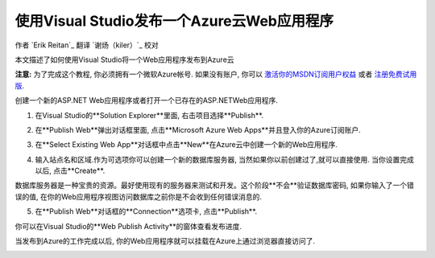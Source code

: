 使用Visual Studio发布一个Azure云Web应用程序 
===============================================

作者 `Erik Reitan`_
翻译 `谢炀（kiler）`_
校对 

本文描述了如何使用Visual Studio将一个Web应用程序发布到Azure云

**注意:** 为了完成这个教程, 你必须拥有一个微软Azure帐号. 如果没有账户, 你可以 `激活你的MSDN订阅用户权益`_ 或者 `注册免费试用版`_.

.. _`激活你的MSDN订阅用户权益`: http://azure.microsoft.com/pricing/member-offers/msdn-benefits-details/?WT.mc_id=A261C142F

.. _`注册免费试用版`: http://azure.microsoft.com/pricing/free-trial/?WT.mc_id=A261C142F


创建一个新的ASP.NET Web应用程序或者打开一个已存在的ASP.NETWeb应用程序. 

1. 在Visual Studio的**Solution Explorer**里面, 右击项目选择**Publish**.

.. image:: publish-to-azure-webapp-using-vs/_static/01-Publish.png

2. 在**Publish Web**弹出对话框里面, 点击**Microsoft Azure Web Apps**并且登入你的Azure订阅账户.

.. image:: publish-to-azure-webapp-using-vs/_static/02-PublishWebdb.png

3. 在**Select Existing Web App**对话框中点击**New**在Azure云中创建一个新的Web应用程序.

.. image:: publish-to-azure-webapp-using-vs/_static/03-SelectExistingWebAppdb.png

4. 输入站点名和区域.作为可选项你可以创建一个新的数据库服务器, 当然如果你以前创建过了,就可以直接使用. 当你设置完成以后, 点击**Create**.

.. image:: publish-to-azure-webapp-using-vs/_static/04-CreateWebAppOnMicrosoftAzuredb.png

数据库服务器是一种宝贵的资源。最好使用现有的服务器来测试和开发。这个阶段**不会**验证数据库密码, 如果你输入了一个错误的值, 在你的Web应用程序视图访问数据库之前你是不会收到任何错误消息的.

5. 在**Publish Web**对话框的**Connection**选项卡, 点击**Publish**.

.. image:: publish-to-azure-webapp-using-vs/_static/05-PublishWebdb.png

你可以在Visual Studio的**Web Publish Activity**的窗体查看发布进度.

.. image:: publish-to-azure-webapp-using-vs/_static/06-WebPublishActivityWindow.png

当发布到Azure的工作完成以后, 你的Web应用程序就可以挂载在Azure上通过浏览器直接访问了. 

.. image:: publish-to-azure-webapp-using-vs/_static/07-Browser.png


